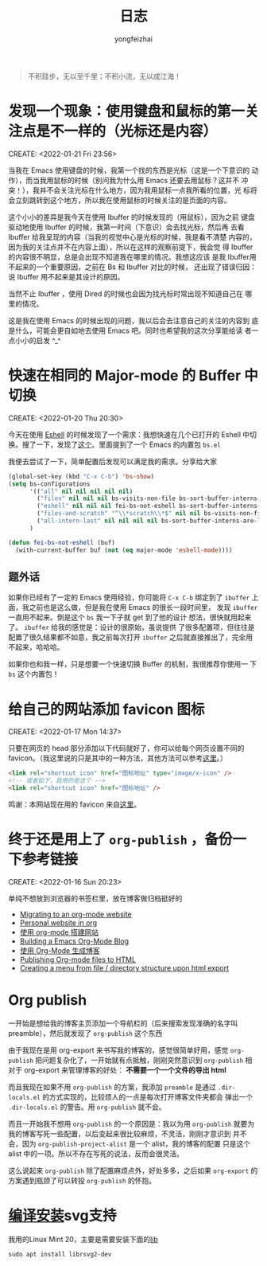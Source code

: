 #+TITLE: 日志
#+AUTHOR: yongfeizhai
# #+HTML_HEAD: <link rel="stylesheet" type="text/css" href="../static/css/style.css"/>
# #+SETUPFILE: ./org/theme-bigblow.setup
#+OPTIONS: toc:nil

#+begin_quote
不积跬步，无以至千里；不积小流，无以成江海！
#+end_quote

* 发现一个现象：使用键盘和鼠标的第一关注点是不一样的（光标还是内容）
CREATE: <2022-01-21 Fri 23:56>

当我在 Emacs 使用键盘的时候，我第一个找的东西是光标（这是一个下意识的
动作），而当我用鼠标的时候（别问我为什么用 Emacs 还要去用鼠标？这并不
冲突！），我并不会关注光标在什么地方，因为我用鼠标一点我所看的位置，光
标将会立刻跳转到这个地方，所以我在使用鼠标的时候关注的是页面的内容。

这个小小的差异是我今天在使用 Ibuffer 的时候发现的（用鼠标），因为之前
键盘驱动地使用 Ibuffer 的时候，我第一时间（下意识）会去找光标，然后再
去看 Ibuffer 给我呈现的内容（当我的视觉中心是光标的时候，我是看不清楚
内容的，因为我的关注点并不在内容上面），所以在这样的观察前提下，我会觉
得 Ibuffer 的内容很不明显，总是会出现不知道我在哪里的情况。我想这应该
是我 Ibuffer用不起来的一个重要原因，之前在 Bs 和 Ibuffer 对比的时候，
还出现了错误归因：说 Ibuffer 用不起来是其设计的原因。

当然不止 Ibuffer ，使用 Dired 的时候也会因为找光标时常出现不知道自己在
哪里的情况。

这是我在使用 Emacs 的时候出现的问题，我以后会去注意自己的关注的内容到
底是什么，可能会更自如地去使用 Emacs 吧。同时也希望我的这次分享能给读
者一点小小的启发 ^_^

* 快速在相同的 Major-mode 的 Buffer 中切换
CREATE: <2022-01-20 Thu 20:30>

今天在使用 [[https://www.gnu.org/software/emacs/manual/html_mono/eshell.html][Eshell]] 的时候发现了一个需求：我想快速在几个已打开的 Eshell
中切换。搜了一下，发现了[[https://emacs.stackexchange.com/questions/65094/how-to-quickly-cycles-through-buffers-of-the-same-major-mode-as-current-one][这个]]。里面提到了一个 Emacs 的内置包 =bs.el=

我便去尝试了一下，简单配置后发现可以满足我的需求。分享给大家

#+begin_src emacs-lisp
  (global-set-key (kbd "C-x C-b") 'bs-show)
  (setq bs-configurations
        '(("all" nil nil nil nil nil)
          ("files" nil nil nil bs-visits-non-file bs-sort-buffer-interns-are-last)
          ("eshell" nil nil nil fei-bs-not-eshell bs-sort-buffer-interns-are-last)
          ("files-and-scratch" "^\\*scratch\\*$" nil nil bs-visits-non-file bs-sort-buffer-interns-are-last)
          ("all-intern-last" nil nil nil nil bs-sort-buffer-interns-are-last))
        )

  (defun fei-bs-not-eshell (buf)
    (with-current-buffer buf (not (eq major-mode 'eshell-mode))))
#+end_src

** 题外话
如果你已经有了一定的 Emacs 使用经验，你可能将 =C-x C-b= 绑定到了
=ibuffer= 上面，我之前也是这么做，但是我在使用 Emacs 的很长一段时间里，
发现 =ibuffer= 一直用不起来。倒是这个 =bs= 我一下子就 get 到了他的设计
想法，很快就用起来了。 =ibuffer= 给我的感觉是：设计的很原始，虽说提供
了很多配置项，但往往是配置了很久结果都不如意，我之前每次打开 =ibuffer=
之后就直接推出了，完全用不起来，哈哈哈。

如果你也和我一样，只是想要一个快速切换 Buffer 的机制，我很推荐你使用一
下 =bs= 这个内置包！
* 给自己的网站添加 favicon 图标
CREATE: <2022-01-17 Mon 14:37>

只要在网页的 head 部分添加以下代码就好了，你可以给每个网页设置不同的
favicon。（我这里说的只是其中的一种方法，其他方法可以参考[[https://blog.csdn.net/guzhao593/article/details/93972193][这里]]。）

#+begin_src html
  <link rel="shortcut icon" href="图标地址" type="image/x-icon" />
  <!-- 或者如下，我用的是这个 -->
  <link rel="shortcut icon" href="图标地址" />
#+end_src

鸣谢：本网站现在用的 favicon 来自[[http://www.mrven.com/node/103][这里]]。

* 终于还是用上了 =org-publish= ，备份一下参考链接
CREATE: <2022-01-16 Sun 20:23>

单纯不想放到浏览器的书签栏里，放在博客做归档挺好的

- [[https://vincent.demeester.fr/posts/2020-03-22-org-mode-website.html][Migrating to an org-mode website]]
- [[https://thibaultmarin.github.io/blog/posts/2016-11-13-Personal_website_in_org.html#org3371cfb][Personal website in org]]
- [[http://www.zhangjiee.com/blog/2019/build-site-with-org-mode.html][使用 org-mode 搭建网站]]
- [[https://www.taingram.org/blog/org-mode-blog.html][Building a Emacs Org-Mode Blog]]
- [[https://www.shellcodes.org/Emacs/%E4%BD%BF%E7%94%A8Org-Mode%E7%94%9F%E6%88%90%E5%8D%9A%E5%AE%A2.html][使用 Org-Mode 生成博客]]
- [[https://orgmode.org/worg/org-tutorials/org-publish-html-tutorial.html][Publishing Org-mode files to HTML]]
- [[https://emacs.stackexchange.com/questions/18818/creating-a-menu-from-file-directory-structure-upon-html-export][Creating a menu from file / directory structure upon html export]]
* Org publish

一开始是想给我的博客主页添加一个导航栏的（后来搜索发现准确的名字叫
preamble），然后就发现了 =org-publish= 这个东西

由于我现在是用 org-export 来书写我的博客的，感觉很简单好用，感觉
=org-publish= 把问题复杂化了，一开始就有点抵触，刚刚突然意识到
=org-publish= 相对于 org-export 来管理博客的好处： *不需要一个一个文件的导出 html*

而且我现在如果不用 =org-publish= 的方案，我添加 =preamble= 是通过
=.dir-locals.el= 的方式实现的，比较烦人的一点是每次打开博客文件夹都会
弹出一个 =.dir-locals.el= 的警告。用 =org-publish= 就不会。

而且一开始我不想用 =org-publish= 的一个原因是：我以为用 =org-publish=
就要为我的博客写死一些配置，以后变起来很比较麻烦，不灵活，刚刚才意识到
并不会，因为 =org-publish-project-alist= 是一个 alist，我的博客的配置
只是这个 alist 中的一项。所以不存在写死的说法，反而会很灵活。

这么说起来 =org-publish= 除了配置麻烦点外，好处多多，之后如果
=org-export= 的方案遇到瓶颈了可以转投 =org-publish= 的怀抱。

* [[https://www.linuxmi.com/ubuntu-20-04-gnu-emacs-27-1.html][编译安装]]svg支持

我用的Linux Mint 20，主要是需要安装下面的[[https://ubuntuforums.org/showthread.php?t=2215649][lib]]
#+begin_src shell
  sudo apt install librsvg2-dev
#+end_src


